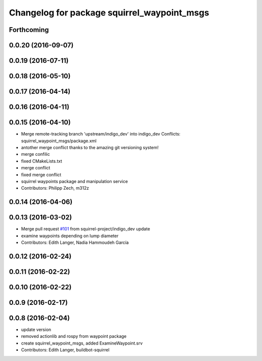 ^^^^^^^^^^^^^^^^^^^^^^^^^^^^^^^^^^^^^^^^^^^^
Changelog for package squirrel_waypoint_msgs
^^^^^^^^^^^^^^^^^^^^^^^^^^^^^^^^^^^^^^^^^^^^

Forthcoming
-----------

0.0.20 (2016-09-07)
-------------------

0.0.19 (2016-07-11)
-------------------

0.0.18 (2016-05-10)
-------------------

0.0.17 (2016-04-14)
-------------------

0.0.16 (2016-04-11)
-------------------

0.0.15 (2016-04-10)
-------------------
* Merge remote-tracking branch 'upstream/indigo_dev' into indigo_dev
  Conflicts:
  squirrel_waypoint_msgs/package.xml
* antother merge conflict thanks to the amazing git versioning system!
* merge confilic
* fixed CMakeLists.txt
* merge conflict
* fixed merge conflict
* squirrel waypoints package and manipulation service
* Contributors: Philipp Zech, m312z

0.0.14 (2016-04-06)
-------------------

0.0.13 (2016-03-02)
-------------------
* Merge pull request `#101 <https://github.com/squirrel-project/squirrel_common/issues/101>`_ from squirrel-project/indigo_dev
  update
* examine waypoints depending on lump diameter
* Contributors: Edith Langer, Nadia Hammoudeh García

0.0.12 (2016-02-24)
-------------------

0.0.11 (2016-02-22)
-------------------

0.0.10 (2016-02-22)
-------------------

0.0.9 (2016-02-17)
------------------

0.0.8 (2016-02-04)
------------------
* update version
* removed actionlib and rospy from waypoint package
* create squirrel_waypoint_msgs, added ExamineWaypoint.srv
* Contributors: Edith Langer, buildbot-squirrel
